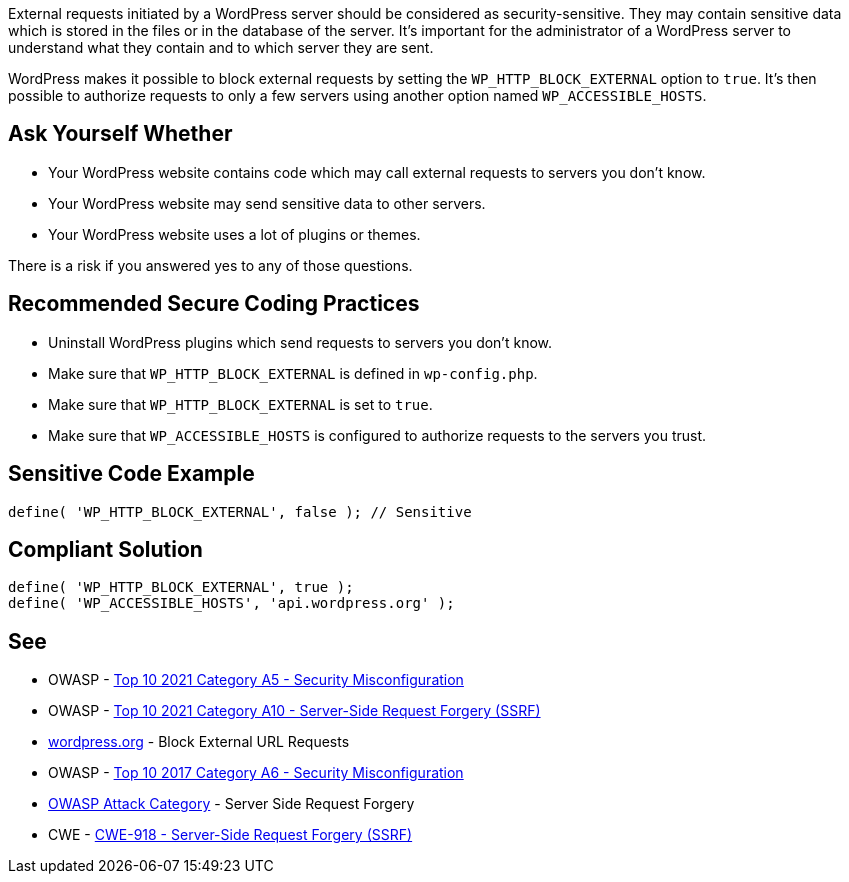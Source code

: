 External requests initiated by a WordPress server should be considered as security-sensitive. They may contain sensitive data which is stored in the files or in the database of the server. It's important for the administrator of a WordPress server to understand what they contain and to which server they are sent.

WordPress makes it possible to block external requests by setting the `WP_HTTP_BLOCK_EXTERNAL` option to `true`. It's then possible to authorize requests to only a few servers using another option named `WP_ACCESSIBLE_HOSTS`.

== Ask Yourself Whether

* Your WordPress website contains code which may call external requests to servers you don't know.
* Your WordPress website may send sensitive data to other servers.
* Your WordPress website uses a lot of plugins or themes.

There is a risk if you answered yes to any of those questions.


== Recommended Secure Coding Practices

* Uninstall WordPress plugins which send requests to servers you don't know.
* Make sure that `WP_HTTP_BLOCK_EXTERNAL` is defined in `wp-config.php`.
* Make sure that `WP_HTTP_BLOCK_EXTERNAL` is set to `true`.
* Make sure that `WP_ACCESSIBLE_HOSTS` is configured to authorize requests to the servers you trust.

== Sensitive Code Example

----
define( 'WP_HTTP_BLOCK_EXTERNAL', false ); // Sensitive
----


== Compliant Solution

[source,php]
----
define( 'WP_HTTP_BLOCK_EXTERNAL', true );
define( 'WP_ACCESSIBLE_HOSTS', 'api.wordpress.org' );
----

== See

* OWASP - https://owasp.org/Top10/A05_2021-Security_Misconfiguration/[Top 10 2021 Category A5 - Security Misconfiguration]
* OWASP - https://owasp.org/Top10/A10_2021-Server-Side_Request_Forgery_%28SSRF%29/[Top 10 2021 Category A10 - Server-Side Request Forgery (SSRF)]
* https://wordpress.org/support/article/editing-wp-config-php/#block-external-url-requestsl[wordpress.org] - Block External URL Requests
* OWASP - https://owasp.org/www-project-top-ten/2017/A6_2017-Security_Misconfiguration[Top 10 2017 Category A6 - Security Misconfiguration]
* https://owasp.org/www-community/attacks/Server_Side_Request_Forgery[OWASP Attack Category] - Server Side Request Forgery
* CWE - https://cwe.mitre.org/data/definitions/918[CWE-918 - Server-Side Request Forgery (SSRF)]
